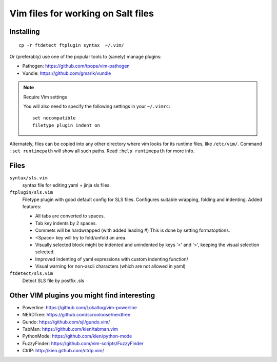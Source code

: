 ===================================
Vim files for working on Salt files
===================================

Installing
==========

::

    cp -r ftdetect ftplugin syntax  ~/.vim/

Or (preferably) use one of the popular tools to (sanely) manage plugins:

- Pathogen: https://github.com/tpope/vim-pathogen
- Vundle: https://github.com/gmarik/vundle

.. note:: Require Vim settings

    You will also need to specify the following settings in your ``~/.vimrc``::

        set nocompatible
        filetype plugin indent on

Alternately, files can be copied into any other directory where vim looks for
its runtime files, like ``/etc/vim/``. Command ``:set runtimepath`` will show
all such paths. Read ``:help runtimepath`` for more info.

Files
=====

``syntax/sls.vim``
    syntax file for editing yaml + jinja sls files.

``ftplugin/sls.vim``
    Filetype plugin with good default config for SLS files. Configures suitable
    wrapping, folding and indenting. Added features:

    - All tabs are converted to spaces.
    - Tab key indents by 2 spaces.
    - Commets will be hardwrapped (with added leading #)
      This is done by setting formatoptions.
    - <Space> key will try to fold/unfold an area.
    - Visually selected block might be indented and unindented
      by keys '<' and '>', keeping the visual selection selected.
    - Improved indenting of yaml expressions with custom indenting function/
    - Visual warning for non-ascii characters (which are not allowed in yaml)

``ftdetect/sls.vim``
    Detect SLS file by postfix .sls


Other VIM plugins you might find interesting
============================================

- Powerline: https://github.com/Lokaltog/vim-powerline
- NERDTree: https://github.com/scrooloose/nerdtree
- Gundo: https://github.com/sjl/gundo.vim/
- TabMan: https://github.com/kien/tabman.vim
- PythonMode: https://github.com/klen/python-mode
- FuzzyFinder: https://github.com/vim-scripts/FuzzyFinder
- CtrlP: http://kien.github.com/ctrlp.vim/
